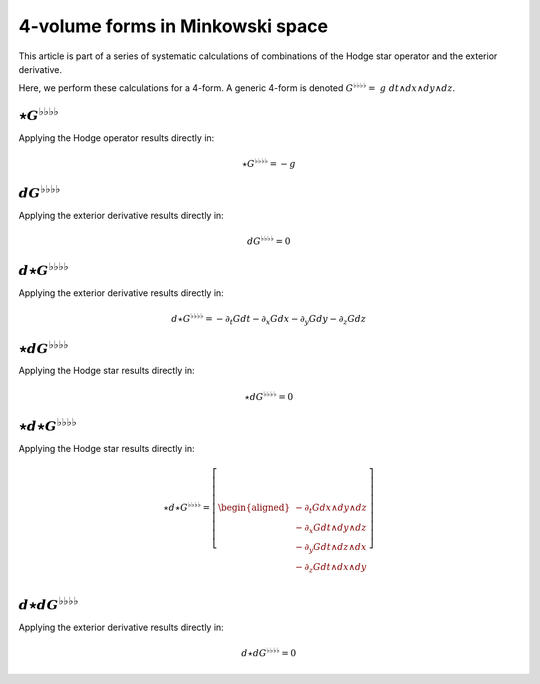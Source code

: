 .. Theoretical Universe (c) by Stéphane Haussler

.. Theoretical Universe is licensed under a Creative Commons Attribution 4.0
.. International License. You should have received a copy of the license along
.. with this work. If not, see <https://creativecommons.org/licenses/by/4.0/>.

4-volume forms in Minkowski space
=================================

.. rst-class:: custom-author

   by Stéphane Haussler

This article is part of a series of systematic calculations of combinations of
the Hodge star operator and the exterior derivative.

Here, we perform these calculations for a 4-form. A generic 4-form is denoted
:math:`G^{♭♭♭♭} = \; g \; dt ∧ dx ∧ dy ∧ dz`.

:math:`⋆G^{♭♭♭♭}`
-----------------

.. {{{

Applying the Hodge operator results directly in:

.. math::

   ⋆ G^{♭♭♭♭} = - g

.. }}}

:math:`dG^{♭♭♭♭}`
-----------------

.. {{{

Applying the exterior derivative results directly in:

.. math::

   d G^{♭♭♭♭} = 0

.. }}}

:math:`d⋆G^{♭♭♭♭}`
------------------

.. {{{

Applying the exterior derivative results directly in:

.. math::

   d ⋆ G^{♭♭♭♭} = - ∂_t G dt - ∂_x G dx - ∂_y G dy - ∂_z G dz

.. }}}

:math:`⋆dG^{♭♭♭♭}`
------------------

.. {{{

Applying the Hodge star results directly in:

.. math::

   ⋆ d G^{♭♭♭♭} = 0

.. }}}

:math:`⋆d⋆G^{♭♭♭♭}`
-------------------

.. {{{

Applying the Hodge star results directly in:

.. math::

   ⋆ d ⋆ G^{♭♭♭♭} = \left[ \begin{aligned}
       - ∂_t G dx ∧ dy ∧ dz \\
       - ∂_x G dt ∧ dy ∧ dz \\
       - ∂_y G dt ∧ dz ∧ dx \\
       - ∂_z G dt ∧ dx ∧ dy \\
   \end{aligned} \right]

.. }}}

:math:`d⋆dG^{♭♭♭♭}`
-------------------

.. {{{

Applying the exterior derivative results directly in:

.. math::

   d ⋆ d G^{♭♭♭♭} = 0

.. }}}
